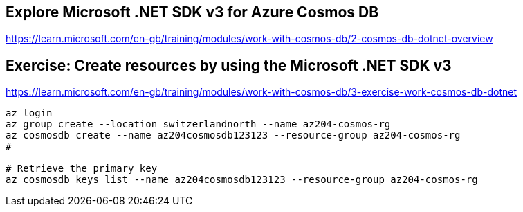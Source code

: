 == Explore Microsoft .NET SDK v3 for Azure Cosmos DB
https://learn.microsoft.com/en-gb/training/modules/work-with-cosmos-db/2-cosmos-db-dotnet-overview

== Exercise: Create resources by using the Microsoft .NET SDK v3
https://learn.microsoft.com/en-gb/training/modules/work-with-cosmos-db/3-exercise-work-cosmos-db-dotnet

[source,shell]
----
az login
az group create --location switzerlandnorth --name az204-cosmos-rg
az cosmosdb create --name az204cosmosdb123123 --resource-group az204-cosmos-rg
# 

# Retrieve the primary key
az cosmosdb keys list --name az204cosmosdb123123 --resource-group az204-cosmos-rg

----